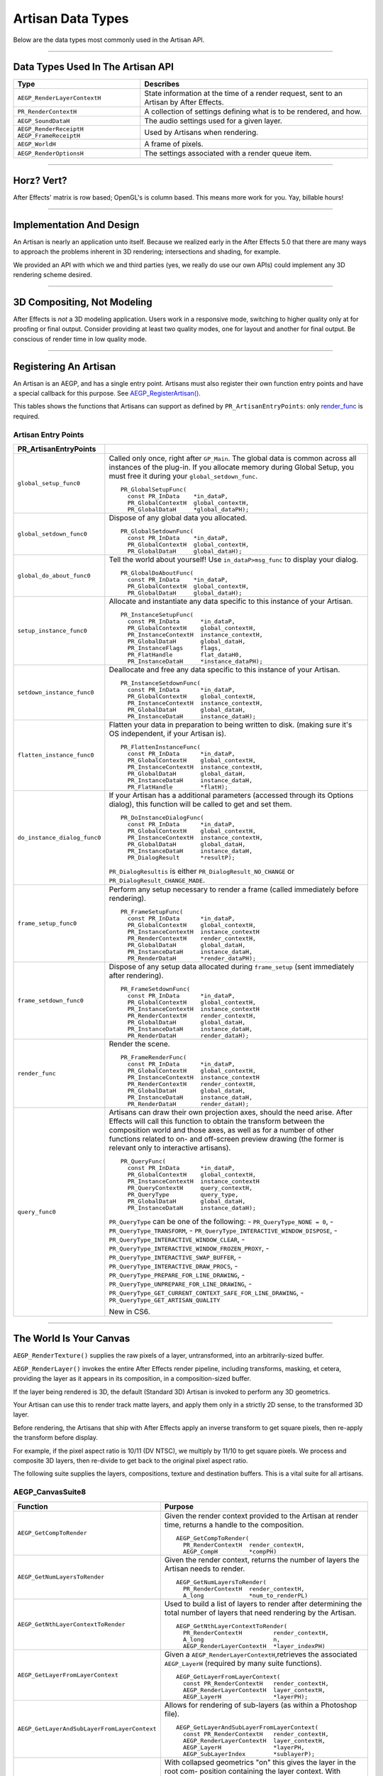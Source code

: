 .. _artisans/artisan-data-types:

Artisan Data Types
################################################################################

Below are the data types most commonly used in the Artisan API.

----

Data Types Used In The Artisan API
================================================================================

+------------------------------+-----------------------------------------------------------------------------------------+
|           **Type**           |                                      **Describes**                                      |
+==============================+=========================================================================================+
| ``AEGP_RenderLayerContextH`` | State information at the time of a render request, sent to an Artisan by After Effects. |
+------------------------------+-----------------------------------------------------------------------------------------+
| ``PR_RenderContextH``        | A collection of settings defining what is to be rendered, and how.                      |
+------------------------------+-----------------------------------------------------------------------------------------+
| ``AEGP_SoundDataH``          | The audio settings used for a given layer.                                              |
+------------------------------+-----------------------------------------------------------------------------------------+
| ``AEGP_RenderReceiptH``      | Used by Artisans when rendering.                                                        |
| ``AEGP_FrameReceiptH``       |                                                                                         |
+------------------------------+-----------------------------------------------------------------------------------------+
| ``AEGP_WorldH``              | A frame of pixels.                                                                      |
+------------------------------+-----------------------------------------------------------------------------------------+
| ``AEGP_RenderOptionsH``      | The settings associated with a render queue item.                                       |
+------------------------------+-----------------------------------------------------------------------------------------+

----

Horz? Vert?
================================================================================

After Effects' matrix is row based; OpenGL's is column based. This means more work for you. Yay, billable hours!

----

Implementation And Design
================================================================================

An Artisan is nearly an application unto itself. Because we realized early in the After Effects 5.0 that there are many ways to approach the problems inherent in 3D rendering; intersections and shading, for example.

We provided an API with which we and third parties (yes, we really do use our own APIs) could implement any 3D rendering scheme desired.

----

3D Compositing, Not Modeling
================================================================================

After Effects is *not* a 3D modeling application. Users work in a responsive mode, switching to higher quality only at for proofing or final output. Consider providing at least two quality modes, one for layout and another for final output. Be conscious of render time in low quality mode.

----

Registering An Artisan
================================================================================

An Artisan is an AEGP, and has a single entry point. Artisans must also register their own function entry points and have a special callback for this purpose. See `AEGP_RegisterArtisan() <#_bookmark562>`__.

This tables shows the functions that Artisans can support as defined by ``PR_ArtisanEntryPoints``: only `render_func <#_bookmark743>`__ is required.

Artisan Entry Points
********************************************************************************

+------------------------------+--------------------------------------------------------------------------------------------------------------------------------------+
|  **PR_ArtisanEntryPoints**   |                                                                                                                                      |
+==============================+======================================================================================================================================+
| ``global_setup_func0``       | Called only once, right after ``GP_Main``. The global data is common across all instances of the plug-in.                            |
|                              | If you allocate memory during Global Setup, you must free it during your ``global_setdown_func``.                                    |
|                              |                                                                                                                                      |
|                              | ::                                                                                                                                   |
|                              |                                                                                                                                      |
|                              |   PR_GlobalSetupFunc(                                                                                                                |
|                              |     const PR_InData    *in_dataP,                                                                                                    |
|                              |     PR_GlobalContextH  global_contextH,                                                                                              |
|                              |     PR_GlobalDataH     *global_dataPH);                                                                                              |
+------------------------------+--------------------------------------------------------------------------------------------------------------------------------------+
| ``global_setdown_func0``     | Dispose of any global data you allocated.                                                                                            |
|                              |                                                                                                                                      |
|                              | ::                                                                                                                                   |
|                              |                                                                                                                                      |
|                              |   PR_GlobalSetdownFunc(                                                                                                              |
|                              |     const PR_InData    *in_dataP,                                                                                                    |
|                              |     PR_GlobalContextH  global_contextH,                                                                                              |
|                              |     PR_GlobalDataH     global_dataH);                                                                                                |
+------------------------------+--------------------------------------------------------------------------------------------------------------------------------------+
| ``global_do_about_func0``    | Tell the world about yourself! Use ``in_dataP>msg_func`` to display your dialog.                                                     |
|                              |                                                                                                                                      |
|                              | ::                                                                                                                                   |
|                              |                                                                                                                                      |
|                              |   PR_GlobalDoAboutFunc(                                                                                                              |
|                              |     const PR_InData    *in_dataP,                                                                                                    |
|                              |     PR_GlobalContextH  global_contextH,                                                                                              |
|                              |     PR_GlobalDataH     global_dataH);                                                                                                |
+------------------------------+--------------------------------------------------------------------------------------------------------------------------------------+
| ``setup_instance_func0``     | Allocate and instantiate any data specific to this instance of your Artisan.                                                         |
|                              |                                                                                                                                      |
|                              | ::                                                                                                                                   |
|                              |                                                                                                                                      |
|                              |   PR_InstanceSetupFunc(                                                                                                              |
|                              |     const PR_InData      *in_dataP,                                                                                                  |
|                              |     PR_GlobalContextH    global_contextH,                                                                                            |
|                              |     PR_InstanceContextH  instance_contextH,                                                                                          |
|                              |     PR_GlobalDataH       global_dataH,                                                                                               |
|                              |     PR_InstanceFlags     flags,                                                                                                      |
|                              |     PR_FlatHandle        flat_dataH0,                                                                                                |
|                              |     PR_InstanceDataH     *instance_dataPH);                                                                                          |
+------------------------------+--------------------------------------------------------------------------------------------------------------------------------------+
| ``setdown_instance_func0``   | Deallocate and free any data specific to this instance of your Artisan.                                                              |
|                              |                                                                                                                                      |
|                              | ::                                                                                                                                   |
|                              |                                                                                                                                      |
|                              |   PR_InstanceSetdownFunc(                                                                                                            |
|                              |     const PR_InData      *in_dataP,                                                                                                  |
|                              |     PR_GlobalContextH    global_contextH,                                                                                            |
|                              |     PR_InstanceContextH  instance_contextH,                                                                                          |
|                              |     PR_GlobalDataH       global_dataH,                                                                                               |
|                              |     PR_InstanceDataH     instance_dataH);                                                                                            |
+------------------------------+--------------------------------------------------------------------------------------------------------------------------------------+
| ``flatten_instance_func0``   | Flatten your data in preparation to being written to disk. (making sure it's OS independent, if your Artisan is).                    |
|                              |                                                                                                                                      |
|                              | ::                                                                                                                                   |
|                              |                                                                                                                                      |
|                              |   PR_FlattenInstanceFunc(                                                                                                            |
|                              |     const PR_InData      *in_dataP,                                                                                                  |
|                              |     PR_GlobalContextH    global_contextH,                                                                                            |
|                              |     PR_InstanceContextH  instance_contextH,                                                                                          |
|                              |     PR_GlobalDataH       global_dataH,                                                                                               |
|                              |     PR_InstanceDataH     instance_dataH,                                                                                             |
|                              |     PR_FlatHandle        *flatH);                                                                                                    |
+------------------------------+--------------------------------------------------------------------------------------------------------------------------------------+
| ``do_instance_dialog_func0`` | If your Artisan has a additional parameters (accessed through its Options dialog), this function will be called to get and set them. |
|                              |                                                                                                                                      |
|                              | ::                                                                                                                                   |
|                              |                                                                                                                                      |
|                              |   PR_DoInstanceDialogFunc(                                                                                                           |
|                              |     const PR_InData      *in_dataP,                                                                                                  |
|                              |     PR_GlobalContextH    global_contextH,                                                                                            |
|                              |     PR_InstanceContextH  instance_contextH,                                                                                          |
|                              |     PR_GlobalDataH       global_dataH,                                                                                               |
|                              |     PR_InstanceDataH     instance_dataH,                                                                                             |
|                              |     PR_DialogResult      *resultP);                                                                                                  |
|                              |                                                                                                                                      |
|                              | ``PR_DialogResultis`` is either ``PR_DialogResult_NO_CHANGE`` or ``PR_DialogResult_CHANGE_MADE``.                                    |
+------------------------------+--------------------------------------------------------------------------------------------------------------------------------------+
| ``frame_setup_func0``        | Perform any setup necessary to render a frame (called immediately before rendering).                                                 |
|                              |                                                                                                                                      |
|                              | ::                                                                                                                                   |
|                              |                                                                                                                                      |
|                              |   PR_FrameSetupFunc(                                                                                                                 |
|                              |     const PR_InData      *in_dataP,                                                                                                  |
|                              |     PR_GlobalContextH    global_contextH,                                                                                            |
|                              |     PR_InstanceContextH  instance_contextH                                                                                           |
|                              |     PR_RenderContextH    render_contextH,                                                                                            |
|                              |     PR_GlobalDataH       global_dataH,                                                                                               |
|                              |     PR_InstanceDataH     instance_dataH,                                                                                             |
|                              |     PR_RenderDataH       *render_dataPH);                                                                                            |
+------------------------------+--------------------------------------------------------------------------------------------------------------------------------------+
| ``frame_setdown_func0``      | Dispose of any setup data allocated during ``frame_setup`` (sent immediately after rendering).                                       |
|                              |                                                                                                                                      |
|                              | ::                                                                                                                                   |
|                              |                                                                                                                                      |
|                              |   PR_FrameSetdownFunc(                                                                                                               |
|                              |     const PR_InData      *in_dataP,                                                                                                  |
|                              |     PR_GlobalContextH    global_contextH,                                                                                            |
|                              |     PR_InstanceContextH  instance_contextH                                                                                           |
|                              |     PR_RenderContextH    render_contextH,                                                                                            |
|                              |     PR_GlobalDataH       global_dataH,                                                                                               |
|                              |     PR_InstanceDataH     instance_dataH,                                                                                             |
|                              |     PR_RenderDataH       render_dataH);                                                                                              |
+------------------------------+--------------------------------------------------------------------------------------------------------------------------------------+
| ``render_func``              | Render the scene.                                                                                                                    |
|                              |                                                                                                                                      |
|                              | ::                                                                                                                                   |
|                              |                                                                                                                                      |
|                              |   PR_FrameRenderFunc(                                                                                                                |
|                              |     const PR_InData      *in_dataP,                                                                                                  |
|                              |     PR_GlobalContextH    global_contextH,                                                                                            |
|                              |     PR_InstanceContextH  instance_contextH                                                                                           |
|                              |     PR_RenderContextH    render_contextH,                                                                                            |
|                              |     PR_GlobalDataH       global_dataH,                                                                                               |
|                              |     PR_InstanceDataH     instance_dataH,                                                                                             |
|                              |     PR_RenderDataH       render_dataH);                                                                                              |
+------------------------------+--------------------------------------------------------------------------------------------------------------------------------------+
| ``query_func0``              | Artisans can draw their own projection axes, should the need arise.                                                                  |
|                              | After Effects will call this function to obtain the transform between the composition world and those axes,                          |
|                              | as well as for a number of other functions related to on- and off-screen                                                             |
|                              | preview drawing (the former is relevant only to interactive artisans).                                                               |
|                              |                                                                                                                                      |
|                              | ::                                                                                                                                   |
|                              |                                                                                                                                      |
|                              |   PR_QueryFunc(                                                                                                                      |
|                              |     const PR_InData      *in_dataP,                                                                                                  |
|                              |     PR_GlobalContextH    global_contextH,                                                                                            |
|                              |     PR_InstanceContextH  instance_contextH                                                                                           |
|                              |     PR_QueryContextH     query_contextH,                                                                                             |
|                              |     PR_QueryType         query_type,                                                                                                 |
|                              |     PR_GlobalDataH       global_dataH,                                                                                               |
|                              |     PR_InstanceDataH     instance_dataH);                                                                                            |
|                              |                                                                                                                                      |
|                              | ``PR_QueryType`` can be one of the following:                                                                                        |
|                              | - ``PR_QueryType_NONE = 0``,                                                                                                         |
|                              | - ``PR_QueryType_TRANSFORM``,                                                                                                        |
|                              | - ``PR_QueryType_INTERACTIVE_WINDOW_DISPOSE``,                                                                                       |
|                              | - ``PR_QueryType_INTERACTIVE_WINDOW_CLEAR``,                                                                                         |
|                              | - ``PR_QueryType_INTERACTIVE_WINDOW_FROZEN_PROXY``,                                                                                  |
|                              | - ``PR_QueryType_INTERACTIVE_SWAP_BUFFER``,                                                                                          |
|                              | - ``PR_QueryType_INTERACTIVE_DRAW_PROCS``,                                                                                           |
|                              | - ``PR_QueryType_PREPARE_FOR_LINE_DRAWING``,                                                                                         |
|                              | - ``PR_QueryType_UNPREPARE_FOR_LINE_DRAWING``,                                                                                       |
|                              | - ``PR_QueryType_GET_CURRENT_CONTEXT_SAFE_FOR_LINE_DRAWING``,                                                                        |
|                              | - ``PR_QueryType_GET_ARTISAN_QUALITY``                                                                                               |
|                              |                                                                                                                                      |
|                              | New in CS6.                                                                                                                          |
+------------------------------+--------------------------------------------------------------------------------------------------------------------------------------+

----

The World Is Your Canvas
================================================================================

``AEGP_RenderTexture()`` supplies the raw pixels of a layer, untransformed, into an arbitrarily-sized buffer.

``AEGP_RenderLayer()`` invokes the entire After Effects render pipeline, including transforms, masking, et cetera, providing the layer as it appears in its composition, in a composition-sized buffer.

If the layer being rendered is 3D, the default (Standard 3D) Artisan is invoked to perform any 3D geometrics.

Your Artisan can use this to render track matte layers, and apply them only in a strictly 2D sense, to the transformed 3D layer.

Before rendering, the Artisans that ship with After Effects apply an inverse transform to get square pixels, then re-apply the transform before display.

For example, if the pixel aspect ratio is 10/11 (DV NTSC), we multiply by 11/10 to get square pixels. We process and composite 3D layers, then re-divide to get back to the original pixel aspect ratio.

The following suite supplies the layers, compositions, texture and destination buffers. This is a vital suite for all artisans.

.. _artisans/artisan-data-types.AEGP_CanvasSuite8:

AEGP_CanvasSuite8
********************************************************************************

+----------------------------------------------+-------------------------------------------------------------------------------------------------------------------------------+
|                 **Function**                 |                                                          **Purpose**                                                          |
+==============================================+===============================================================================================================================+
| ``AEGP_GetCompToRender``                     | Given the render context provided to the Artisan at render time, returns a handle to the composition.                         |
|                                              |                                                                                                                               |
|                                              | ::                                                                                                                            |
|                                              |                                                                                                                               |
|                                              |   AEGP_GetCompToRender(                                                                                                       |
|                                              |     PR_RenderContextH  render_contextH,                                                                                       |
|                                              |     AEGP_CompH         *compPH)                                                                                               |
+----------------------------------------------+-------------------------------------------------------------------------------------------------------------------------------+
| ``AEGP_GetNumLayersToRender``                | Given the render context, returns the number of layers the Artisan needs to render.                                           |
|                                              |                                                                                                                               |
|                                              | ::                                                                                                                            |
|                                              |                                                                                                                               |
|                                              |   AEGP_GetNumLayersToRender(                                                                                                  |
|                                              |     PR_RenderContextH  render_contextH,                                                                                       |
|                                              |     A_long             *num_to_renderPL)                                                                                      |
+----------------------------------------------+-------------------------------------------------------------------------------------------------------------------------------+
| ``AEGP_GetNthLayerContextToRender``          | Used to build a list of layers to render after determining the total number of layers that need rendering by the Artisan.     |
|                                              |                                                                                                                               |
|                                              | ::                                                                                                                            |
|                                              |                                                                                                                               |
|                                              |   AEGP_GetNthLayerContextToRender(                                                                                            |
|                                              |     PR_RenderContextH         render_contextH,                                                                                |
|                                              |     A_long                    n,                                                                                              |
|                                              |     AEGP_RenderLayerContextH  *layer_indexPH)                                                                                 |
+----------------------------------------------+-------------------------------------------------------------------------------------------------------------------------------+
| ``AEGP_GetLayerFromLayerContext``            | Given a ``AEGP_RenderLayerContextH``,retrieves the associated ``AEGP_LayerH`` (required by many suite functions).             |
|                                              |                                                                                                                               |
|                                              | ::                                                                                                                            |
|                                              |                                                                                                                               |
|                                              |   AEGP_GetLayerFromLayerContext(                                                                                              |
|                                              |     const PR_RenderContextH   render_contextH,                                                                                |
|                                              |     AEGP_RenderLayerContextH  layer_contextH,                                                                                 |
|                                              |     AEGP_LayerH               *layerPH);                                                                                      |
+----------------------------------------------+-------------------------------------------------------------------------------------------------------------------------------+
| ``AEGP_GetLayerAndSubLayerFromLayerContext`` | Allows for rendering of sub-layers (as within a Photoshop file).                                                              |
|                                              |                                                                                                                               |
|                                              | ::                                                                                                                            |
|                                              |                                                                                                                               |
|                                              |   AEGP_GetLayerAndSubLayerFromLayerContext(                                                                                   |
|                                              |     const PR_RenderContextH   render_contextH,                                                                                |
|                                              |     AEGP_RenderLayerContextH  layer_contextH,                                                                                 |
|                                              |     AEGP_LayerH               *layerPH,                                                                                       |
|                                              |     AEGP_SubLayerIndex        *sublayerP);                                                                                    |
+----------------------------------------------+-------------------------------------------------------------------------------------------------------------------------------+
| ``AEGP_GetTopLayerFromLayerContext``         | With collapsed geometrics "on" this gives the layer in the root com- position containing the layer context.                   |
|                                              | With collapsed geometrics off this is the same as ``AEGP_GetLayerFromLayerContext``.                                          |
|                                              |                                                                                                                               |
|                                              | ::                                                                                                                            |
|                                              |                                                                                                                               |
|                                              |   AEGP_GetTopLayerFromLayerContext(                                                                                           |
|                                              |     const PR_RenderContextH   r_contextH,                                                                                     |
|                                              |     AEGP_RenderLayerContextH  l_contextH,                                                                                     |
|                                              |     AEGP_LayerH               *layerPH);                                                                                      |
+----------------------------------------------+-------------------------------------------------------------------------------------------------------------------------------+
| ``AEGP_GetCompRenderTime``                   | Given the render context, returns the current point in (composition) time to render.                                          |
|                                              |                                                                                                                               |
|                                              | ::                                                                                                                            |
|                                              |                                                                                                                               |
|                                              |   AEGP_GetNthLayerIndexToRender(                                                                                              |
|                                              |     PR_RenderContextH  render_contextH,                                                                                       |
|                                              |     A_long             *time,                                                                                                 |
|                                              |     A_long             *time_step)                                                                                            |
+----------------------------------------------+-------------------------------------------------------------------------------------------------------------------------------+
| ``AEGP_GetCompDestinationBuffer``            | Given the render context, returns a buffer in which to place the final rendered output.                                       |
|                                              |                                                                                                                               |
|                                              | ::                                                                                                                            |
|                                              |                                                                                                                               |
|                                              |   AEGP_GetCompToRender(                                                                                                       |
|                                              |     PR_RenderContextH  render_contextH,                                                                                       |
|                                              |     AEGP_CompH         compH,                                                                                                 |
|                                              |     PF_EffectWorld     *dst);                                                                                                 |
+----------------------------------------------+-------------------------------------------------------------------------------------------------------------------------------+
| ``AEGP_GetROI``                              | Given the render context provided to the Artisan at render time, returns a handle to the composition.                         |
|                                              |                                                                                                                               |
|                                              | ::                                                                                                                            |
|                                              |                                                                                                                               |
|                                              |   AEGP_GetROI(                                                                                                                |
|                                              |     PR_RenderContextH  render_contextH,                                                                                       |
|                                              |     A_LegacyRect       *roiPR);                                                                                               |
+----------------------------------------------+-------------------------------------------------------------------------------------------------------------------------------+
| ``AEGP_RenderTexture``                       | Given the render context and layer, returns the layer texture.                                                                |
|                                              | All parameters with a trailing '0' are optional; the returned ``PF_EffectWorld`` can be NULL.                                 |
|                                              |                                                                                                                               |
|                                              | ::                                                                                                                            |
|                                              |                                                                                                                               |
|                                              |   AEGP_RenderTexture(                                                                                                         |
|                                              |     PR_RenderContextH  render_contextH,                                                                                       |
|                                              |     AEGP_LayerH        layerH,                                                                                                |
|                                              |     AEGP_RenderHints   render_hints,                                                                                          |
|                                              |     A_FloatPoint       *suggested_scaleP0,                                                                                    |
|                                              |     A_FloatRect        *suggsted_src_rectP0,                                                                                  |
|                                              |     A_Matrix3          *src_matrixP0,                                                                                         |
|                                              |     PF_EffectWorld     *render_bufferP);                                                                                      |
|                                              |                                                                                                                               |
|                                              | ``AEGP_RenderHints`` contains one or more of the following:                                                                   |
|                                              |                                                                                                                               |
|                                              | - ``AEGP_RenderHints_NONE``                                                                                                   |
|                                              | - ``AEGP_RenderHints_IGNORE_EXTENTS``                                                                                         |
|                                              | - ``AEGP_RenderHints_NO_TRANSFER_MODE``                                                                                       |
|                                              |                                                                                                                               |
|                                              | ``AEGP_RenderHints_NO_TRANSFER_MODE`` prevents application of opacity & transfer mode; for use with ``RenderLayer`` calls.    |
+----------------------------------------------+-------------------------------------------------------------------------------------------------------------------------------+
| ``AEGP_DisposeTexture``                      | Disposes of an acquired layer texture.                                                                                        |
|                                              |                                                                                                                               |
|                                              | ::                                                                                                                            |
|                                              |                                                                                                                               |
|                                              |   AEGP_DisposeTexture(                                                                                                        |
|                                              |     PR_RenderContextH  render_contextH,                                                                                       |
|                                              |     AEGP_LayerH        layerH,                                                                                                |
|                                              |     AEGP_WorldH        *dst0);                                                                                                |
+----------------------------------------------+-------------------------------------------------------------------------------------------------------------------------------+
| ``AEGP_GetFieldRender``                      | Returns the field settings of the given ``PR_RenderContextH``.                                                                |
|                                              |                                                                                                                               |
|                                              | ::                                                                                                                            |
|                                              |                                                                                                                               |
|                                              |   AEGP_GetFieldRender(                                                                                                        |
|                                              |     PR_RenderContextH  render_contextH,                                                                                       |
|                                              |     PF_Field           *field);                                                                                               |
+----------------------------------------------+-------------------------------------------------------------------------------------------------------------------------------+
| ``AEGP_ReportArtisanProgress``               | Given the render context provided to the Artisan at render time, returns a handle to the composition.                         |
|                                              | Note: this is NOT thread-safe on macOS; only use this function when the current thread ID is 0.                               |
|                                              |                                                                                                                               |
|                                              | ::                                                                                                                            |
|                                              |                                                                                                                               |
|                                              |   AEGP_ReportArtisanProgress(                                                                                                 |
|                                              |     PR_RenderContextH  render_contextH,                                                                                       |
|                                              |     A_long             countL,                                                                                                |
|                                              |     A_long             totalL);                                                                                               |
+----------------------------------------------+-------------------------------------------------------------------------------------------------------------------------------+
| ``AEGP_GetRenderDownsampleFactor``           | Returns the downsample factor of the ``PR_RenderContextH``.                                                                   |
|                                              |                                                                                                                               |
|                                              | ::                                                                                                                            |
|                                              |                                                                                                                               |
|                                              |   AEGP_GetRenderDownsampleFactor(                                                                                             |
|                                              |     PR_RenderContextH      render_contextH,                                                                                   |
|                                              |     AEGP_DownsampleFactor  *dsfP);                                                                                            |
+----------------------------------------------+-------------------------------------------------------------------------------------------------------------------------------+
| ``AEGP_IsBlankCanvas``                       | Determines whether the ``PR_RenderContextH`` is blank (empty).                                                                |
|                                              |                                                                                                                               |
|                                              | ::                                                                                                                            |
|                                              |                                                                                                                               |
|                                              |   AEGP_IsBlankCanvas(                                                                                                         |
|                                              |     PR_RenderContextH  render_contextH,                                                                                       |
|                                              |     A_Boolean          *is_blankPB);                                                                                          |
+----------------------------------------------+-------------------------------------------------------------------------------------------------------------------------------+
| ``AEGP_GetRenderLayerToWorldXform``          | Given a render context and a layer (at a given time), retrieves the 4 by 4 transform to move between their coordinate spaces. |
|                                              |                                                                                                                               |
|                                              | ::                                                                                                                            |
|                                              |                                                                                                                               |
|                                              |   AEGP_GetRenderLayerToWorldXform(                                                                                            |
|                                              |     PR_RenderContextH         render_contextH,                                                                                |
|                                              |     AEGP_RenderLayerContextH  layer_contextH,                                                                                 |
|                                              |     const A_Time              *comp_timeP,                                                                                    |
|                                              |     A_Matrix4                 *transform);                                                                                    |
+----------------------------------------------+-------------------------------------------------------------------------------------------------------------------------------+
| ``AEGP_GetRenderLayerBounds``                | Retrieves the bounding rectangle of the layer_contextH (at a given time) within the render_contextH.                          |
|                                              |                                                                                                                               |
|                                              | ::                                                                                                                            |
|                                              |                                                                                                                               |
|                                              |   AEGP_GetRenderLayerBounds(                                                                                                  |
|                                              |     PR_RenderContextH         render_contextH,                                                                                |
|                                              |     AEGP_RenderLayerContextH  layer_contextH,                                                                                 |
|                                              |     const A_Time              *comp_timeP,                                                                                    |
|                                              |     A_LegacyRect              *boundsP);                                                                                      |
+----------------------------------------------+-------------------------------------------------------------------------------------------------------------------------------+
| ``AEGP_GetRenderOpacity``                    | Returns the opacity of the given layer context at the given time, within the render context.                                  |
|                                              |                                                                                                                               |
|                                              | ::                                                                                                                            |
|                                              |                                                                                                                               |
|                                              |   AEGP_GetRenderOpacity(                                                                                                      |
|                                              |     PR_RenderContextH         render_contextH,                                                                                |
|                                              |     AEGP_RenderLayerContextH  layer_contextH,                                                                                 |
|                                              |     const A_Time              *comp_timePT,                                                                                   |
|                                              |     A_FpLong                  *opacityPF);                                                                                    |
+----------------------------------------------+-------------------------------------------------------------------------------------------------------------------------------+
| ``AEGP_IsRenderLayerActive``                 | Returns whether or not a given layer context is active within the render context, at the given time.                          |
|                                              |                                                                                                                               |
|                                              | ::                                                                                                                            |
|                                              |                                                                                                                               |
|                                              |   AEGP_IsRenderLayerActive(                                                                                                   |
|                                              |     PR_RenderContextH         render_contextH,                                                                                |
|                                              |     AEGP_RenderLayerContextH  layer_contextH,                                                                                 |
|                                              |     const A_Time              *comp_timePT,                                                                                   |
|                                              |     A_Boolean                 *activePB);                                                                                     |
+----------------------------------------------+-------------------------------------------------------------------------------------------------------------------------------+
| ``AEGP_SetArtisanLayerProgress``             | Sets the progress information for a rendering Artisan. countL is the number of layers completed,                              |
|                                              | ``num_layersL`` is the total number of layers the Artisan is rendering.                                                       |
|                                              |                                                                                                                               |
|                                              | ::                                                                                                                            |
|                                              |                                                                                                                               |
|                                              |   AEGP_SetArtisanLayerProgress(                                                                                               |
|                                              |     PR_RenderContextH  render_contextH,                                                                                       |
|                                              |     A_long             countL,                                                                                                |
|                                              |     A_long             num_layersL);                                                                                          |
+----------------------------------------------+-------------------------------------------------------------------------------------------------------------------------------+
| ``AEGP_RenderLayerPlus``                     | Similar to ``AEGP_RenderLayer``, but takes into account the ``AEGP_RenderLayerContextH``.                                     |
|                                              |                                                                                                                               |
|                                              | ::                                                                                                                            |
|                                              |                                                                                                                               |
|                                              |   AEGP_RenderLayerPlus(                                                                                                       |
|                                              |     PR_RenderContextH          r_contextH,                                                                                    |
|                                              |     AEGP_LayerH                layerH,                                                                                        |
|                                              |     AEGP_RenderLayerContextH   l_contextH,                                                                                    |
|                                              |     AEGP_RenderHints           render_hints,                                                                                  |
|                                              |     AEGP_WorldH                *bufferP);                                                                                     |
+----------------------------------------------+-------------------------------------------------------------------------------------------------------------------------------+
| ``AEGP_GetTrackMatteContext``                | Retrieves the ``AEGP_RenderLayerContextH`` for the specified render and fill contexts.                                        |
|                                              |                                                                                                                               |
|                                              | ::                                                                                                                            |
|                                              |                                                                                                                               |
|                                              |   AEGP_GetTrackMatteContext(                                                                                                  |
|                                              |     PR_RenderContextH         rnder_contextH,                                                                                 |
|                                              |     AEGP_RenderLayerContextH  fill_contextH,                                                                                  |
|                                              |     AEGP_RenderLayerContextH  *mattePH);                                                                                      |
+----------------------------------------------+-------------------------------------------------------------------------------------------------------------------------------+
| ``AEGP_RenderTextureWithReceipt``            | Renders a texture into an ``AEGP_WorldH``, and provides an ``AEGP_RenderReceiptH`` for the operation.                         |
|                                              | The returned receiptPH must be disposed of with `AEGP_DisposeRenderReceipt <#_bookmark751>`__.                                |
|                                              |                                                                                                                               |
|                                              | ::                                                                                                                            |
|                                              |                                                                                                                               |
|                                              |   AEGP_RenderTextureWithReceipt(                                                                                              |
|                                              |     PR_RenderContextH         render_contextH,                                                                                |
|                                              |     AEGP_RenderLayerContextH  layer_contextH,                                                                                 |
|                                              |     AEGP_RenderHints          render_hints,                                                                                   |
|                                              |     A_FloatPoint              *suggested_scaleP0,                                                                             |
|                                              |     A_FloatRect               *suggest_src_rectP0,                                                                            |
|                                              |     A_Matrix3                 *src_matrixP0,                                                                                  |
|                                              |     AEGP_RenderReceiptH       *receiptPH,                                                                                     |
|                                              |     AEGP_WorldH               *dstPH);                                                                                        |
+----------------------------------------------+-------------------------------------------------------------------------------------------------------------------------------+
| ``AEGP_GetNumberOfSoftwareEffects``          | Returns the number of software effects applied in the given ``AEGP_RenderLayerContextH``.                                     |
|                                              |                                                                                                                               |
|                                              | ::                                                                                                                            |
|                                              |                                                                                                                               |
|                                              |   AEGP_GetNumberOfSoftwareEffects(                                                                                            |
|                                              |     PR_RenderContextH         ren_contextH,                                                                                   |
|                                              |     AEGP_RenderLayerContextH  lyr_contextH,                                                                                   |
|                                              |     A_short                   *num_sft_FXPS);                                                                                 |
+----------------------------------------------+-------------------------------------------------------------------------------------------------------------------------------+
| ``AEGP_RenderLayerPlusWithReceipt``          | An improvement over ``AEGP_RenderLayerPlus``, this function also provides an ``AEGP_RenderReceiptH`` for caching purposes.    |
|                                              |                                                                                                                               |
|                                              | ::                                                                                                                            |
|                                              |                                                                                                                               |
|                                              |   AEGP_RenderLayerPlusWithReceipt(                                                                                            |
|                                              |     PR_RenderContextH            render_contextH,                                                                             |
|                                              |     AEGP_LayerH                  layerH,                                                                                      |
|                                              |     AEGP_RenderLayerContextH     layer_contextH,                                                                              |
|                                              |     AEGP_RenderHints             render_hints,                                                                                |
|                                              |     AEGP_NumEffectsToRenderType  num_effectsS,                                                                                |
|                                              |     AEGP_RenderReceiptH          *receiptPH,                                                                                  |
|                                              |     AEGP_WorldH                  *bufferPH);                                                                                  |
+----------------------------------------------+-------------------------------------------------------------------------------------------------------------------------------+
| ``AEGP_DisposeRenderReceipt``                | Frees an ``AEGP_RenderReceiptH``.                                                                                             |
|                                              |                                                                                                                               |
|                                              | ::                                                                                                                            |
|                                              |                                                                                                                               |
|                                              |   AEGP_DisposeRenderReceipt(                                                                                                  |
|                                              |     AEGP_RenderReceiptH  receiptH);                                                                                           |
+----------------------------------------------+-------------------------------------------------------------------------------------------------------------------------------+
| ``AEGP_CheckRenderReceipt``                  | Checks with After Effects' internal caching to determine whether a given ``AEGP_RenderReceiptH`` is still valid.              |
|                                              |                                                                                                                               |
|                                              | ::                                                                                                                            |
|                                              |                                                                                                                               |
|                                              |   AEGP_CheckRenderReceipt(                                                                                                    |
|                                              |     PR_RenderContextH            current_contextH,                                                                            |
|                                              |     AEGP_RenderLayerContextH     current_lyr_ctxtH,                                                                           |
|                                              |     AEGP_RenderReceiptH          old_receiptH,                                                                                |
|                                              |     A_Boolean                    check_aceB,                                                                                  |
|                                              |     AEGP_NumEffectsToRenderType  num_effectsS,                                                                                |
|                                              |     AEGP_RenderReceiptStatus     *receipt_statusP);                                                                           |
+----------------------------------------------+-------------------------------------------------------------------------------------------------------------------------------+
| ``AEGP_GenerateRenderReceipt``               | Generates a ``AEGP_RenderReceiptH`` for a layer as if the first ``num_effectsS`` have been rendered.                          |
|                                              |                                                                                                                               |
|                                              | ::                                                                                                                            |
|                                              |                                                                                                                               |
|                                              |   AEGP_GenerateRenderReceipt(                                                                                                 |
|                                              |     PR_RenderContextH            current_contextH,                                                                            |
|                                              |     AEGP_RenderLayerContextH     current_lyr_contextH,                                                                        |
|                                              |     AEGP_NumEffectsToRenderType  num_effectsS,                                                                                |
|                                              |     AEGP_RenderReceiptH          *render_receiptPH);                                                                          |
+----------------------------------------------+-------------------------------------------------------------------------------------------------------------------------------+
| ``AEGP_GetNumBinsToRender``                  | Returns the number of bins After Effects wants the artisan to render.                                                         |
|                                              |                                                                                                                               |
|                                              | ::                                                                                                                            |
|                                              |                                                                                                                               |
|                                              |   AEGP_GetNumBinsToRender(                                                                                                    |
|                                              |     const PR_RenderContextH  contextH,                                                                                        |
|                                              |     A_long                   *num_binsPL);                                                                                    |
+----------------------------------------------+-------------------------------------------------------------------------------------------------------------------------------+
| ``AEGP_SetNthBin``                           | Sets the given render context to be the n-th bin to be rendered by After Effects.                                             |
|                                              |                                                                                                                               |
|                                              | ::                                                                                                                            |
|                                              |                                                                                                                               |
|                                              |   AEGP_SetNthBin(                                                                                                             |
|                                              |     const PR_RenderContextH  contextH,                                                                                        |
|                                              |     A_long                   n);                                                                                              |
+----------------------------------------------+-------------------------------------------------------------------------------------------------------------------------------+
| ``AEGP_GetBinType``                          | Retrieves the type of the given bin.                                                                                          |
|                                              |                                                                                                                               |
|                                              | ::                                                                                                                            |
|                                              |                                                                                                                               |
|                                              |   AEGP_GetBinType(                                                                                                            |
|                                              |     const PR_RenderContextH  contextH,                                                                                        |
|                                              |     AEGP_BinType             *bin_typeP);                                                                                     |
|                                              |                                                                                                                               |
|                                              | ``AEGP_BinType`` will be one of the following:                                                                                |
|                                              |                                                                                                                               |
|                                              | - ``AEGP_BinType_NONE``                                                                                                       |
|                                              | - ``AEGP_BinType_2D``                                                                                                         |
|                                              | - ``AEGP_BinType_3D``                                                                                                         |
+----------------------------------------------+-------------------------------------------------------------------------------------------------------------------------------+
| ``AEGP_GetRenderLayerToWorldXform2D3D``      | Retrieves the transform to correctly orient the layer being rendered with the output world.                                   |
|                                              | Pass ``TRUE`` for ``only_2dB`` to constrain the transform to two dimensions.                                                  |
|                                              |                                                                                                                               |
|                                              | ::                                                                                                                            |
|                                              |                                                                                                                               |
|                                              |   AEGP_GetRenderLayerToWorldXform2D3D(                                                                                        |
|                                              |     PR_RenderContextH         render_contextH,                                                                                |
|                                              |     AEGP_RenderLayerContextH  layer_contextH,                                                                                 |
|                                              |     const A_Time              *comp_timeP,                                                                                    |
|                                              |     A_Boolean                 only_2dB,                                                                                       |
|                                              |     A_Matrix4                 *transformP);                                                                                   |
+----------------------------------------------+-------------------------------------------------------------------------------------------------------------------------------+

.. note ::

  Functions below are for interactive artisans only.

+-------------------------------------------+------------------------------------------------------------------------------------------------------------------------------------+
|               **Function**                |                                                            **Purpose**                                                             |
+===========================================+====================================================================================================================================+
| ``AEGP_GetPlatformWindowRef``             | Retrieves the platform-specific window context into which to draw the given ``PR_RenderContextH``.                                 |
|                                           |                                                                                                                                    |
|                                           | ::                                                                                                                                 |
|                                           |                                                                                                                                    |
|                                           |   AEGP_GetPlatformWindowRef(                                                                                                       |
|                                           |     const PR_RenderContextH  contextH,                                                                                             |
|                                           |     AEGP_PlatformWindowRef   *window_refP);                                                                                        |
+-------------------------------------------+------------------------------------------------------------------------------------------------------------------------------------+
| ``AEGP_GetViewportScale``                 | Retrieves the source-to-frame downsample factor for the given ``PR_RenderContextH``.                                               |
|                                           |                                                                                                                                    |
|                                           | ::                                                                                                                                 |
|                                           |                                                                                                                                    |
|                                           |   AEGP_GetViewportScale(                                                                                                           |
|                                           |     const PR_RenderContextH  contextH,                                                                                             |
|                                           |     A_FpLong                 *scale_xPF,                                                                                           |
|                                           |     A_FpLong                 *scale_yPF);                                                                                          |
+-------------------------------------------+------------------------------------------------------------------------------------------------------------------------------------+
| ``AEGP_GetViewportOrigin``                | Retrieves to origin of the source, within the frame (necessary to translate between the two), for the given ``PR_RenderContextH``. |
|                                           |                                                                                                                                    |
|                                           | ::                                                                                                                                 |
|                                           |                                                                                                                                    |
|                                           |   AEGP_GetViewportOrigin(                                                                                                          |
|                                           |     const PR_RenderContextH  contextH,                                                                                             |
|                                           |     A_long                   *origin_xPL,                                                                                          |
|                                           |     A_long                   *origin_yPL);                                                                                         |
+-------------------------------------------+------------------------------------------------------------------------------------------------------------------------------------+
| ``AEGP_GetViewportRect``                  | Retrieves the bounding rectangle for the area to be drawn, for the given ``PR_RenderContextH``.                                    |
|                                           |                                                                                                                                    |
|                                           | ::                                                                                                                                 |
|                                           |                                                                                                                                    |
|                                           |   AEGP_GetViewportRect(                                                                                                            |
|                                           |     const PR_RenderContextH  contextH,                                                                                             |
|                                           |     A_LegacyRect             *v_rectPR);                                                                                           |
+-------------------------------------------+------------------------------------------------------------------------------------------------------------------------------------+
| ``AEGP_GetFallowColor``                   | Retrieves the color used for the fallow regions in the given ``PR_RenderContextH``.                                                |
|                                           |                                                                                                                                    |
|                                           | ::                                                                                                                                 |
|                                           |                                                                                                                                    |
|                                           |   AEGP_GetFallowColor(                                                                                                             |
|                                           |     const PR_RenderContextH  contextH,                                                                                             |
|                                           |     PF_Pixel8                *fallow_colorP);                                                                                      |
+-------------------------------------------+------------------------------------------------------------------------------------------------------------------------------------+
| ``AEGP_GetInteractiveCheckerboard``       | Retrieves whether or not the checkerboard is currently active for the given ``PR_RenderContextH``.                                 |
|                                           |                                                                                                                                    |
|                                           | ::                                                                                                                                 |
|                                           |                                                                                                                                    |
|                                           |   AEGP_GetInteractiveCheckerboard(                                                                                                 |
|                                           |     const PR_RenderContextH  contextH,                                                                                             |
|                                           |     A_Boolean                *cboard_onPB);                                                                                        |
+-------------------------------------------+------------------------------------------------------------------------------------------------------------------------------------+
| ``AEGP_GetInteractiveCheckerboardColors`` | Retrieves the colors used in the checkerboard.                                                                                     |
|                                           |                                                                                                                                    |
|                                           | ::                                                                                                                                 |
|                                           |                                                                                                                                    |
|                                           |   AEGP_GetInteractiveCheckerboardColors(                                                                                           |
|                                           |     const PR_RenderContextH  contextH,                                                                                             |
|                                           |     PF_Pixel                 *color1P,                                                                                             |
|                                           |     PF_Pixel                 *color2P);                                                                                            |
+-------------------------------------------+------------------------------------------------------------------------------------------------------------------------------------+
| ``AEGP_GetInteractiveCheckerboardSize``   | Retrieves the width and height of one checkerboard square.                                                                         |
|                                           |                                                                                                                                    |
|                                           | ::                                                                                                                                 |
|                                           |                                                                                                                                    |
|                                           |   AEGP_GetInteractiveCheckerboardSize(                                                                                             |
|                                           |     const PR_RenderContextH  contextH,                                                                                             |
|                                           |     A_u_long                 *cbd_widthPLu,                                                                                        |
|                                           |     A_u_long                 *cbd_heightPLu);                                                                                      |
+-------------------------------------------+------------------------------------------------------------------------------------------------------------------------------------+
| ``AEGP_GetInteractiveCachedBuffer``       | Retrieves the cached AEGP_WorldH last used for the ``PR_RenderContextH``.                                                          |
|                                           |                                                                                                                                    |
|                                           | ::                                                                                                                                 |
|                                           |                                                                                                                                    |
|                                           |   AEGP_GetInteractiveCachedBuffer(                                                                                                 |
|                                           |     const PR_RenderContextH  contextH,                                                                                             |
|                                           |     AEGP_WorldH              *buffer);                                                                                             |
+-------------------------------------------+------------------------------------------------------------------------------------------------------------------------------------+
| ``AEGP_ArtisanMustRenderAsLayer``         | Determines whether or not the artisan must render the current ``AEGP_RenderLayerContextH`` as a layer.                             |
|                                           |                                                                                                                                    |
|                                           | ::                                                                                                                                 |
|                                           |                                                                                                                                    |
|                                           |   AEGP_ArtisanMustRenderAsLayer(                                                                                                   |
|                                           |     const PR_RenderContextH   contextH,                                                                                            |
|                                           |     AEGP_RenderLayerContextH  layer_contextH,                                                                                      |
|                                           |     A_Boolean                 *use_txturePB);                                                                                      |
+-------------------------------------------+------------------------------------------------------------------------------------------------------------------------------------+
| ``AEGP_GetInteractiveDisplayChannel``     | Returns which channels should be displayed by the interactive artisan.                                                             |
|                                           |                                                                                                                                    |
|                                           | ::                                                                                                                                 |
|                                           |                                                                                                                                    |
|                                           |   AEGP_GetInteractiveDisplayChannel(                                                                                               |
|                                           |     const PR_RenderContextH  contextH,                                                                                             |
|                                           |     AEGP_DisplayChannelType  *channelP);                                                                                           |
|                                           |                                                                                                                                    |
|                                           | ``AEGP_DisplayChannelType`` will be one of the following:                                                                          |
|                                           |                                                                                                                                    |
|                                           | - ``AEGP_DisplayChannel_NONE``                                                                                                     |
|                                           | - ``AEGP_DisplayChannel_RED``                                                                                                      |
|                                           | - ``AEGP_DisplayChannel_GREEN``                                                                                                    |
|                                           | - ``AEGP_DisplayChannel_BLUE``                                                                                                     |
|                                           | - ``AEGP_DisplayChannel_ALPHA``                                                                                                    |
|                                           | - ``AEGP_DisplayChannel_RED_ALT``                                                                                                  |
|                                           | - ``AEGP_DisplayChannel_GREEN_ALT``                                                                                                |
|                                           | - ``AEGP_DisplayChannel_BLUE_ALT``                                                                                                 |
|                                           | - ``AEGP_DisplayChannel_ALPHA_ALT``                                                                                                |
+-------------------------------------------+------------------------------------------------------------------------------------------------------------------------------------+
| ``AEGP_GetInteractiveExposure``           | Returns the exposure for the given ``PR_RenderContextH``, expressed as a floating point number.                                    |
|                                           |                                                                                                                                    |
|                                           | ::                                                                                                                                 |
|                                           |                                                                                                                                    |
|                                           |   AEGP_GetInteractiveExposure(                                                                                                     |
|                                           |     const PR_RenderContextH  rcH,                                                                                                  |
|                                           |     A_FpLong                 *exposurePF);                                                                                         |
+-------------------------------------------+------------------------------------------------------------------------------------------------------------------------------------+
| ``AEGP_GetColorTransform``                | Returns the color transform for the given ``PR_RenderContextH``.                                                                   |
|                                           |                                                                                                                                    |
|                                           | ::                                                                                                                                 |
|                                           |                                                                                                                                    |
|                                           |   AEGP_GetColorTransform)(                                                                                                         |
|                                           |     const PR_RenderContextH  render_contextH,                                                                                      |
|                                           |     A_Boolean                *cms_onB,                                                                                             |
|                                           |     A_u_long                 *xform_keyLu,                                                                                         |
|                                           |     void                      *xformP);                                                                                            |
+-------------------------------------------+------------------------------------------------------------------------------------------------------------------------------------+
| ``AEGP_GetCompShutterTime``               | Returns the shutter angle for the given ``PR_RenderContextH``.                                                                     |
|                                           |                                                                                                                                    |
|                                           | ::                                                                                                                                 |
|                                           |                                                                                                                                    |
|                                           |   AEGP_GetCompShutterTime)(                                                                                                        |
|                                           |     PR_RenderContextH  render_contextH,                                                                                            |
|                                           |     A_Time             *shutter_time,                                                                                              |
|                                           |     A_Time             *shutter_dur);                                                                                              |
+-------------------------------------------+------------------------------------------------------------------------------------------------------------------------------------+
| ``AEGP_MapCompToLayerTime``               | New in CC. Unlike `AEGP_ConvertCompToLayerTime <#_bookmark604>`__, this handles time remapping with collapsed or nested comps.     |
|                                           |                                                                                                                                    |
|                                           | ::                                                                                                                                 |
|                                           |                                                                                                                                    |
|                                           |   AEGP_MapCompToLayerTime(                                                                                                         |
|                                           |     PR_RenderContextH         render_contextH,                                                                                     |
|                                           |     AEGP_RenderLayerContextH  layer_contextH,                                                                                      |
|                                           |     const A_Time              *comp_timePT,                                                                                        |
|                                           |     A_Time                    *layer_timePT);                                                                                      |
+-------------------------------------------+------------------------------------------------------------------------------------------------------------------------------------+

----

Convert Between Different Contexts
================================================================================

Convert between render and instance contexts, and manage global data specific to the artisan.

AEGP_ArtisanUtilSuite1
********************************************************************************

+----------------------------------------------+---------------------------------------------------------------------+
|                 **Function**                 |                             **Purpose**                             |
+==============================================+=====================================================================+
| ``AEGP_GetGlobalContextFromInstanceContext`` | Given an instance context, returns a handle to the global context.  |
|                                              |                                                                     |
|                                              | ::                                                                  |
|                                              |                                                                     |
|                                              |   AEGP_GetGlobalContextFromInstanceContext(                         |
|                                              |     const PR_InstanceContextH  instance_contextH,                   |
|                                              |     PR_GlobalContextH          *global_contextPH);                  |
+----------------------------------------------+---------------------------------------------------------------------+
| ``AEGP_GetInstanceContextFromRenderContext`` | Given the render context, returns a handle to the instance context. |
|                                              |                                                                     |
|                                              | ::                                                                  |
|                                              |                                                                     |
|                                              |   AEGP_GetInstanceContextFromRenderContext(                         |
|                                              |     const PR_RenderContextH  render_contextH,                       |
|                                              |     PR_InstanceContextH      *instnc_ctextPH);                      |
+----------------------------------------------+---------------------------------------------------------------------+
| ``AEGP_GetInstanceContextFromQueryContext``  | Given a query context, returns a handle to the instance context.    |
|                                              |                                                                     |
|                                              | ::                                                                  |
|                                              |                                                                     |
|                                              |   AEGP_GetInstanceContextFromQueryContext(                          |
|                                              |     const PR_QueryContextH  query_contextH,                         |
|                                              |     PR_InstanceContextH     *instnce_contextPH);                    |
+----------------------------------------------+---------------------------------------------------------------------+
| ``AEGP_GetGlobalData``                       | Given the global context, returns a handle to global data.          |
|                                              |                                                                     |
|                                              | ::                                                                  |
|                                              |                                                                     |
|                                              |   AEGP_GetGlobalData(                                               |
|                                              |     const PR_GlobalContextH  global_contextH,                       |
|                                              |     PR_GlobalDataH           *global_dataPH);                       |
+----------------------------------------------+---------------------------------------------------------------------+
| ``AEGP_GetInstanceData``                     | Given an instance context, return the associated instance data.     |
|                                              |                                                                     |
|                                              | ::                                                                  |
|                                              |                                                                     |
|                                              |   AEGP_GetInstanceData(                                             |
|                                              |     const PR_InstanceContextH  instance_contextH,                   |
|                                              |     PR_InstanceDataH           *instance_dataPH);                   |
+----------------------------------------------+---------------------------------------------------------------------+
| ``AEGP_GetRenderData``                       | Given a render context, returns the associated render data.         |
|                                              |                                                                     |
|                                              | ::                                                                  |
|                                              |                                                                     |
|                                              |   AEGP_GetRenderData(                                               |
|                                              |     const PR_RenderContextH  render_contextH,                       |
|                                              |     PR_RenderDataH           *render_dataPH);                       |
+----------------------------------------------+---------------------------------------------------------------------+

----

Smile! Cameras
================================================================================

Obtains the camera geometry, including camera properties (type, lens, depth of field, focal distance, aperture, et cetera).

AEGP_CameraSuite2
********************************************************************************

+-----------------------------------------------+-----------------------------------------------------------------------------------------------------+
|                 **Function**                  |                                             **Purpose**                                             |
+===============================================+=====================================================================================================+
| ``AEGP_GetCamera``                            | Given a layer handle and time, returns the current camera layer handle.                             |
|                                               |                                                                                                     |
|                                               | ::                                                                                                  |
|                                               |                                                                                                     |
|                                               |   AEGP_GetCamera(                                                                                   |
|                                               |     PR_RenderContextH  render_contextH,                                                             |
|                                               |     const A_Time       *comp_timeP,                                                                 |
|                                               |     AEGP_LayerH        *camera_layerPH);                                                            |
+-----------------------------------------------+-----------------------------------------------------------------------------------------------------+
| ``AEGP_GetCameraType``                        | Given a layer, returns the camera type of the layer.                                                |
|                                               |                                                                                                     |
|                                               | ::                                                                                                  |
|                                               |                                                                                                     |
|                                               |   AEGP_GetCameraType(                                                                               |
|                                               |     AEGP_LayerH      aegp_layerH,                                                                   |
|                                               |     AEGP_CameraType  *camera_typeP;                                                                 |
|                                               |                                                                                                     |
|                                               | The camera type can be the following:                                                               |
|                                               |                                                                                                     |
|                                               | - ``AEGP_CameraType_NONE = -1``                                                                     |
|                                               | - ``AEGP_CameraType_PERSPECTIVE``                                                                   |
|                                               | - ``AEGP_CameraType_ORTHOGRAPHIC``                                                                  |
+-----------------------------------------------+-----------------------------------------------------------------------------------------------------+
| ``AEGP_GetDefaultCameraDistanceToImagePlane`` | Given a composition handle, returns the camera distance to the image plane.                         |
|                                               |                                                                                                     |
|                                               | ::                                                                                                  |
|                                               |                                                                                                     |
|                                               |   AEGP_GetDefaultCamera DistanceToImagePlane(                                                       |
|                                               |     AEGP_CompH  compH,                                                                              |
|                                               |     A_FpLong    *dist_to_planePF)                                                                   |
+-----------------------------------------------+-----------------------------------------------------------------------------------------------------+
| ``AEGP_GetCameraFilmSize``                    | Retrieves the size (and units used to measure that size) of the film used by the designated camera. |
|                                               |                                                                                                     |
|                                               | ::                                                                                                  |
|                                               |                                                                                                     |
|                                               |   AEGP_GetCameraFilmSize(                                                                           |
|                                               |     AEGP_LayerH         camera_layerH,                                                              |
|                                               |     AEGP_FilmSizeUnits  *film_size_unitsP,                                                          |
|                                               |     A_FpLong            *film_sizePF0);                                                             |
+-----------------------------------------------+-----------------------------------------------------------------------------------------------------+
| ``AEGP_SetCameraFilmSize``                    | Sets the size (and unites used to measure that size) of the film used by the designated camera.     |
|                                               |                                                                                                     |
|                                               | ::                                                                                                  |
|                                               |                                                                                                     |
|                                               |   AEGP_SetCameraFilmSize)(                                                                          |
|                                               |     AEGP_LayerH         camera_layerH,                                                              |
|                                               |     AEGP_FilmSizeUnits  film_size_units,                                                            |
|                                               |     A_FpLong            *film_sizePF0);                                                             |
+-----------------------------------------------+-----------------------------------------------------------------------------------------------------+

----

Notes Regarding Camera Behavior
================================================================================

Camera orientation is in composition coordinates, and the rotations are in layer (the camera's layer) coordinates.

If the camera layer has a parent, the position is in a coordinate space relative to the parent.

----

Orthographic Camera Matrix
================================================================================

Internally, we use composition width and height to set the matrix described by the OpenGL specification as

::

  glOrtho(-width/2, width/2, -height/2, height/2, -1, 100);

The orthographic matrix describes the projection. The position of the camera is described by another, scaled matrix. The inverse of the camera position matrix provides the "eye" coordinates.

----

Focus On Focal
================================================================================

Remember, focal length affects field of view; focal distance only affects depth of field.

----

Film Size
================================================================================

In the real world, film size is measured in millimeters. In After Effects, it's measured in pixels. Multiply by 72 and divide by 25.4 to move from millimeters to pixels.

Field of view is more complex;

ϴ = 1/2 field of view

tan(ϴ) = 1/2 composition height / focal length

focal length = 2 tan(ϴ) / composition height

----

Hit The Lights!
================================================================================

Get and set the type of lights in a composition.

AEGP_LightSuite2
********************************************************************************

+-----------------------+-----------------------------------------------------------------+
|     **Function**      |                           **Purpose**                           |
+=======================+=================================================================+
| ``AEGP_GetLightType`` | Retrieves the ``AEGP_LightType`` of the specified camera layer. |
|                       |                                                                 |
|                       | ::                                                              |
|                       |                                                                 |
|                       |   AEGP_GetLightType(                                            |
|                       |     AEGP_LayerH     light_layerH,                               |
|                       |     AEGP_LightType  *light_typeP);                              |
|                       |                                                                 |
|                       | ``AEGP_LightType`` will be one of the following:                |
|                       |                                                                 |
|                       | - ``AEGP_LightType_PARALLEL``                                   |
|                       | - ``AEGP_LightType_SPOT``                                       |
|                       | - ``AEGP_LightType_POINT``                                      |
|                       | - ``AEGP_LightType_AMBIENT``                                    |
+-----------------------+-----------------------------------------------------------------+
| ``AEGP_SetLightType`` | Sets the ``AEGP_LightType`` for the specified camera layer.     |
|                       |                                                                 |
|                       | ::                                                              |
|                       |                                                                 |
|                       |   AEGP_SetLightType(                                            |
|                       |     AEGP_LayerH     light_layerH,                               |
|                       |     AEGP_LightType  light_type);                                |
+-----------------------+-----------------------------------------------------------------+

Notes On Light Behavior
*********************************************************************************

The formula for parallel lights is found in Foley and Van Dam's "Introduction to Computer Graphics" (ISBN 0-201-60921-5) as is the formula for point lights.

We use the half angle variant proposed by Jim Blinn instead.

Suppose we have a point on a layer and want to shade it with the light.

Let V be the unit vector from the layer point to the eye point.
Let L be the unit vector to the light (in the parallel light case this is constant). Let H be (V+L)/2 (normalized).
Let N be the unit normal vector to the layer.

The amount of specular reflected light is S * power(H Dot N, shine), where S is the specular coefficient.

----

How Should I Draw That?
================================================================================

After Effects relies upon Artisans to draw 3D layer handles. If your Artisan chooses not to respond to this call, the default Artisan will draw 3D layer handles for you. Querying transforms is important for optimization of After Effects' caching.

The coordinate system is positive x to right, positive y down, positive z into the screen. The origin is the upper left corner. Rotations are x then y then z. For matrices the translate is the bottom row, orientations are quaternions (which are applied first), then any x-y-z rotation after that. As a general rule, use orientation or rotation but not both. Also use rotations if you need control over angular velocity.

----

Query Transform Functions
================================================================================

These functions give artisans information about the transforms they'll need in order to correctly place layers within a composition and respond appropriately to the various queries After Effects will send to their `PR_QueryFunc <#_bookmark744>`__ entry point function.

As that entry point is optional, so is your artisan's response to the queries; however, if you don't, your users may be disappointed that (while doing interactive preview drawing) all the camera and light indicators vanish, until they stop moving! Artisans are complex beasts; contact us if you have any questions.

AEGP_QueryXFormSuite2
********************************************************************************

+---------------------------------------+---------------------------------------------------------------------------------------------------------------------------------------------------+
|             **Function**              |                                                                    **Purpose**                                                                    |
+=======================================+===================================================================================================================================================+
| ``AEGP_QueryXformGetSrcType``         | Given a query context, returns trasnsform source currently being modified.                                                                        |
|                                       |                                                                                                                                                   |
|                                       | ::                                                                                                                                                |
|                                       |                                                                                                                                                   |
|                                       |   AEGP_QueryXformGetSrcType(                                                                                                                      |
|                                       |     PR_QueryContextH     query_contextH,                                                                                                          |
|                                       |     AEGP_QueryXformType  *src_type);                                                                                                              |
|                                       |                                                                                                                                                   |
|                                       | The query context will be one of the following:                                                                                                   |
|                                       |                                                                                                                                                   |
|                                       | - ``AEGP_Query_Xform_LAYER``,                                                                                                                     |
|                                       | - ``AEGP_Query_Xform_WORLD``,                                                                                                                     |
|                                       | - ``AEGP_Query_Xform_VIEW``,                                                                                                                      |
|                                       | - ``AEGP_Query_Xform_SCREEN``                                                                                                                     |
+---------------------------------------+---------------------------------------------------------------------------------------------------------------------------------------------------+
| ``AEGP_QueryXformGetDstType``         | Given a query context, returns the currently requested transform destination.                                                                     |
|                                       |                                                                                                                                                   |
|                                       | ::                                                                                                                                                |
|                                       |                                                                                                                                                   |
|                                       |   AEGP_QueryXformGetDstType(                                                                                                                      |
|                                       |     PR_QueryContextH     query_contextH,                                                                                                          |
|                                       |     AEGP_QueryXformType  *dst_type);                                                                                                              |
+---------------------------------------+---------------------------------------------------------------------------------------------------------------------------------------------------+
| ``AEGP_QueryXformGetLayer``           | Used if the source or destination type is a layer. Given a query context, returns the layer handle.                                               |
|                                       |                                                                                                                                                   |
|                                       | ::                                                                                                                                                |
|                                       |                                                                                                                                                   |
|                                       |   AEGP_QueryXformGetLayer(                                                                                                                        |
|                                       |     PR_QueryContextH  query_contextH,                                                                                                             |
|                                       |     AEGP_LayerH       *layerPH);                                                                                                                  |
+---------------------------------------+---------------------------------------------------------------------------------------------------------------------------------------------------+
| ``AEGP_QueryXformGetComp``            | Given a query context, returns the current composition handle.                                                                                    |
|                                       |                                                                                                                                                   |
|                                       | ::                                                                                                                                                |
|                                       |                                                                                                                                                   |
|                                       |   AEGP_QueryXformGetComp(                                                                                                                         |
|                                       |     PR_QueryContextH  query_contextH,                                                                                                             |
|                                       |     AEGP_CompH        *compPH);                                                                                                                   |
+---------------------------------------+---------------------------------------------------------------------------------------------------------------------------------------------------+
| ``AEGP_QueryXformGetTransformTime``   | Given a query context, returns the time of the transformation.                                                                                    |
|                                       |                                                                                                                                                   |
|                                       | ::                                                                                                                                                |
|                                       |                                                                                                                                                   |
|                                       |   AEGP_QueryXformGetTransformTime(                                                                                                                |
|                                       |     PR_QueryContextH  query_contextH,                                                                                                             |
|                                       |     A_Time            *time);                                                                                                                     |
+---------------------------------------+---------------------------------------------------------------------------------------------------------------------------------------------------+
| ``AEGP_QueryXformGetViewTime``        | Given a query context, returns the time of the associated view.                                                                                   |
|                                       |                                                                                                                                                   |
|                                       | ::                                                                                                                                                |
|                                       |                                                                                                                                                   |
|                                       |   AEGP_QueryXformGetViewTime(                                                                                                                     |
|                                       |     PR_QueryContextH  query_contextH,                                                                                                             |
|                                       |     A_Time            *time);                                                                                                                     |
+---------------------------------------+---------------------------------------------------------------------------------------------------------------------------------------------------+
| ``AEGP_QueryXformGetCamera``          | Given a query context, returns the current camera layer handle.                                                                                   |
|                                       |                                                                                                                                                   |
|                                       | ::                                                                                                                                                |
|                                       |                                                                                                                                                   |
|                                       |   AEGP_QueryXformGetCamera(                                                                                                                       |
|                                       |     PR_QueryContextH  query_contextH,                                                                                                             |
|                                       |     AEGP_LayerH       *camera_layerPH);                                                                                                           |
+---------------------------------------+---------------------------------------------------------------------------------------------------------------------------------------------------+
| ``AEGP_QueryXformGetXform``           | Given a query context, returns the current matrix transform.                                                                                      |
|                                       |                                                                                                                                                   |
|                                       | ::                                                                                                                                                |
|                                       |                                                                                                                                                   |
|                                       |   AEGP_QueryXformGetXform(                                                                                                                        |
|                                       |     PR_QueryContextH  query_contextH,                                                                                                             |
|                                       |     A_Matrix4         *xform);                                                                                                                    |
+---------------------------------------+---------------------------------------------------------------------------------------------------------------------------------------------------+
| ``AEGP_QueryXformSetXform``           | Given a query context, return the matrix transform you compute in ``xform``.                                                                      |
|                                       |                                                                                                                                                   |
|                                       | ::                                                                                                                                                |
|                                       |                                                                                                                                                   |
|                                       |   AEGP_QueryXformSetXform(                                                                                                                        |
|                                       |     PR_QueryContextH  query_contextH,                                                                                                             |
|                                       |     A_Matrix4         *xform);                                                                                                                    |
+---------------------------------------+---------------------------------------------------------------------------------------------------------------------------------------------------+
| ``AEGP_QueryWindowRef``               | Sets the window reference to be used (by After Effects) for the given ``PR_QueryContextH``.                                                       |
|                                       |                                                                                                                                                   |
|                                       | ::                                                                                                                                                |
|                                       |                                                                                                                                                   |
|                                       |   AEGP_QueryWindowRef(                                                                                                                            |
|                                       |     PR_QueryContextH        q_contextH,                                                                                                           |
|                                       |     AEGP_PlatformWindowRef  *window_refP);                                                                                                        |
+---------------------------------------+---------------------------------------------------------------------------------------------------------------------------------------------------+
| ``AEGP_QueryWindowClear``             | Returns which ``AEGP_PlatformWindowRef`` (and ``A_Rect``) to clear, for the given ``PR_QueryContextH``.                                           |
|                                       |                                                                                                                                                   |
|                                       | ::                                                                                                                                                |
|                                       |                                                                                                                                                   |
|                                       |   AEGP_QueryWindowClear(                                                                                                                          |
|                                       |     PR_QueryContextH        q_contextH,                                                                                                           |
|                                       |     AEGP_PlatformWindowRef  *window_refP,                                                                                                         |
|                                       |     A_LegacyRect            *boundsPR);                                                                                                           |
+---------------------------------------+---------------------------------------------------------------------------------------------------------------------------------------------------+
| ``AEGP_QueryFrozenProxy``             | Returns whether or not the textures used in the given ``PR_QueryContextH`` should be frozen.                                                      |
|                                       |                                                                                                                                                   |
|                                       | ::                                                                                                                                                |
|                                       |                                                                                                                                                   |
|                                       |   AEGP_QueryFrozenProxy(                                                                                                                          |
|                                       |     PR_QueryContextH  q_contextH,                                                                                                                 |
|                                       |     A_Boolean         *onPB);                                                                                                                     |
+---------------------------------------+---------------------------------------------------------------------------------------------------------------------------------------------------+
| ``AEGP_QuerySwapBuffer``              | Sent after rendering and camera/light handle drawing is complete; After Effects returns the buffer into which the artisan should draw its output. |
|                                       |                                                                                                                                                   |
|                                       | ::                                                                                                                                                |
|                                       |                                                                                                                                                   |
|                                       |   AEGP_QuerySwapBuffer(                                                                                                                           |
|                                       |     PR_QueryContextH        q_contextH,                                                                                                           |
|                                       |     AEGP_PlatformWindowRef  *window_refP,                                                                                                         |
|                                       |     AEGP_WorldH             *dest_bufferp);                                                                                                       |
+---------------------------------------+---------------------------------------------------------------------------------------------------------------------------------------------------+
| ``AEGP_QueryDrawProcs``               | Sets the interactive drawing functions After Effects will call while drawing camera and lighting handles into the artisan's provided context.     |
|                                       |                                                                                                                                                   |
|                                       | ::                                                                                                                                                |
|                                       |                                                                                                                                                   |
|                                       |   AEGP_QueryDrawProcs(                                                                                                                            |
|                                       |     PR_QueryContextH         query_contextH,                                                                                                      |
|                                       |     PR_InteractiveDrawProcs  *window_refP);                                                                                                       |
+---------------------------------------+---------------------------------------------------------------------------------------------------------------------------------------------------+
| ``AEGP_QueryPrepareForLineDrawing``   | Informs After Effects about the context into which it will be drawing.                                                                            |
|                                       |                                                                                                                                                   |
|                                       | ::                                                                                                                                                |
|                                       |                                                                                                                                                   |
|                                       |   AEGP_QueryPrepareForLineDrawing(                                                                                                                |
|                                       |     PR_QueryContextH        query_contextH,                                                                                                       |
|                                       |     AEGP_PlatformWindowRef  *window_refP,                                                                                                         |
|                                       |     A_LegacyRect            *viewportP,                                                                                                           |
|                                       |     A_LPoint                *originP,                                                                                                             |
|                                       |     A_FloatPoint            *scaleP);                                                                                                             |
+---------------------------------------+---------------------------------------------------------------------------------------------------------------------------------------------------+
| ``AEGP_QueryUnprepareForLineDrawing`` | As far as After Effects is concerned, the artisan is done drawing lines.                                                                          |
|                                       |                                                                                                                                                   |
|                                       | ::                                                                                                                                                |
|                                       |                                                                                                                                                   |
|                                       |   AEGP_QueryUnprepareForLineDrawing(                                                                                                              |
|                                       |     PR_QueryContextH        query_contextH,                                                                                                       |
|                                       |     AEGP_PlatformWindowRef  *window_refP);                                                                                                        |
+---------------------------------------+---------------------------------------------------------------------------------------------------------------------------------------------------+

----

Interactive Drawing Functions
================================================================================

We've added the ability for artisans to provide functions After Effects can use to do basic drawing functions for updating the comp window display during preview, including camera, light, and wireframe preview modeling.

PR_InteractiveDrawProcs
********************************************************************************

+---------------------------+------------------------------+
|       **Function**        |         **Purpose**          |
+===========================+==============================+
| ``PR_Draw_MoveToFunc``    | ::                           |
|                           |                              |
|                           |   PR_Draw_MoveToFunc(        |
|                           |     short  x,                |
|                           |     short  y);               |
+---------------------------+------------------------------+
| ``PR_Draw_LineToFunc``    | ::                           |
|                           |                              |
|                           |   PR_Draw_LineToFunc(        |
|                           |     short  x,                |
|                           |     short  y);               |
+---------------------------+------------------------------+
| ``PR_Draw_ForeColorFunc`` | ::                           |
|                           |                              |
|                           |   PR_Draw_ForeColorFunc(     |
|                           |     const A_Color  *fore_colo|
+---------------------------+------------------------------+
| ``PR_Draw_FrameRectFunc`` | ::                           |
|                           |                              |
|                           |   PR_Draw_FrameRectFunc(     |
|                           |     const A_Rect  *rectPR ); |
+---------------------------+------------------------------+
| ``PR_Draw_PaintRectFunc`` | ::                           |
|                           |                              |
|                           |   PR_Draw_PaintRectFunc(     |
|                           |     const A_Rect  *rectPR ); |
+---------------------------+------------------------------+

----

Notes On Query Time Functions
================================================================================

``AEGP_QueryXformGetTransformTime()`` and ``AEGP_QueryXformGetViewTime()`` are both necessary for an artisan to build a representation of the scene to render.

``AEGP_QueryXformGetTransformTime()`` gets the time of the transform, which is then passed to `AEGP_GetCompShutterFrameRange() <#_bookmark580>`__.

``AEGP_QueryXformGetViewTime()`` gets the time of the view, which is used in calling `AEGP_GetLayerToWorldXformFromView() <#_bookmark605>`__.

